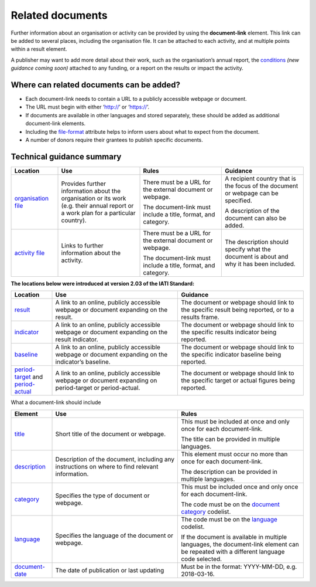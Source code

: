 Related documents
=================

Further information about an organisation or activity can be provided by using the **document-link** element. This link can be added to several places, including the organisation file. It can be attached to each activity, and at multiple points within a result element.

A publisher may want to add more detail about their work, such as the organisation’s annual report, the `conditions <http://reference.iatistandard.org/activity-standard/overview/conditions/>`__ *(new guidance coming soon)* attached to any funding, or a report on the results or impact the activity.

Where can related documents can be added?
-----------------------------------------

-  Each document-link needs to contain a URL to a publicly accessible webpage or document.

-  The URL must begin with either ‘http://’ or ‘https://’.

-  If documents are available in other languages and stored separately, these should be added as additional document-link elements.

-  Including the `file-format <http://reference.iatistandard.org/codelists/FileFormat/>`__ attribute helps to inform users about what to expect from the document.

-  A number of donors require their grantees to publish specific documents.

Technical guidance summary
--------------------------

.. list-table::
   :widths: 16 28 28 28
   :header-rows: 1


   * - Location
     - Use
     - Rules
     - Guidance

   * - `organisation file <http://iatistandard.org/organisation-standard/iati-organisations/iati-organisation/document-link/>`__
     - Provides further information about the organisation or its work (e.g. their annual report or a work plan for a particular country).
     - There must be a URL for the external document or webpage.

       The document-link must include a title, format, and category.
     - A recipient country that is the focus of the document or webpage can be specified.

       A description of the document can also be added.

   * - `activity file <http://iatistandard.org/activity-standard/iati-activities/iati-activity/document-link/>`__
     - Links to further information about the activity.
     - There must be a URL for the external document or webpage.

       The document-link must include a title, format, and category.
     - The description should specify what the document is about and why it has been included.


**The locations below were introduced at version 2.03 of the IATI Standard:**

.. list-table::
   :widths: 14 43 43
   :header-rows: 1

   * - Location
     - Use
     - Guidance

   * - `result <http://reference.iatistandard.org/activity-standard/iati-activities/iati-activity/result/document-link/>`__
     - A link to an online, publicly accessible webpage or document expanding on the result.
     - The document or webpage should link to the specific result being reported, or to a results frame.

   * - `indicator <http://iatistandard.org/activity-standard/iati-activities/iati-activity/result/indicator/>`__
     - A link to an online, publicly accessible webpage or document expanding on the result indicator.
     - The document or webpage should link to the specific results indicator being reported.

   * - `baseline <http://iatistandard.org/activity-standard/iati-activities/iati-activity/result/indicator/baseline/>`__
     - A link to an online, publicly accessible webpage or document expanding on the indicator’s baseline.
     - The document or webpage should link to the specific indicator baseline being reported.

   * - `period-target <http://iatistandard.org/activity-standard/iati-activities/iati-activity/result/indicator/period/target/>`__ and `period-actual <http://iatistandard.org/activity-standard/iati-activities/iati-activity/result/indicator/period/actual/>`__
     - A link to an online, publicly accessible webpage or document expanding on period-target or period-actual.
     - The document or webpage should link to the specific target or actual figures being reported.


What a document-link should include

.. list-table::
   :widths: 14 43 43
   :header-rows: 1


   * - Element
     - Use
     - Rules

   * - `title <http://iatistandard.org/activity-standard/iati-activities/iati-activity/document-link/title/>`__
     - Short title of the document or webpage.
     - This must be included at once and only once for each document-link.

       The title can be provided in multiple languages.

   * - `description <http://iatistandard.org/activity-standard/iati-activities/iati-activity/document-link/description/>`__
     - Description of the document, including any instructions on where to find relevant information.
     - This element must occur no more than once for each document-link.

       The description can be provided in multiple languages.

   * - `category <http://iatistandard.org/activity-standard/iati-activities/iati-activity/document-link/category/>`__
     - Specifies the type of document or webpage.
     - This must be included once and only once for each document-link.

       The code must be on the `document category <http://iatistandard.org/codelists/DocumentCategory/>`__ codelist.

   * - `language <http://iatistandard.org/activity-standard/iati-activities/iati-activity/document-link/language/>`__
     - Specifies the language of the document or webpage.
     - The code must be on the `language <http://iatistandard.org/codelists/Language/>`__ codelist.

       If the document is available in multiple languages, the document-link element can be repeated with a different language code selected.

   * - `document-date <http://iatistandard.org/activity-standard/iati-activities/iati-activity/document-link/document-date/>`__
     - The date of publication or last updating
     - Must be in the format: YYYY-MM-DD, e.g. 2018-03-16.

.. meta::
  :title: Related documents
  :description: Further information about an organisation or activity can be provided by using the **document-link** element.
  :guidance_type: activity, organisation
  :date: September 19, 2019
